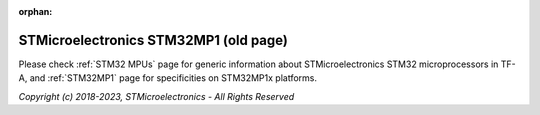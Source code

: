 :orphan:

STMicroelectronics STM32MP1 (old page)
======================================

Please check :ref:`STM32 MPUs` page for generic information about
STMicroelectronics STM32 microprocessors in TF-A, and :ref:`STM32MP1` page
for specificities on STM32MP1x platforms.

*Copyright (c) 2018-2023, STMicroelectronics - All Rights Reserved*
